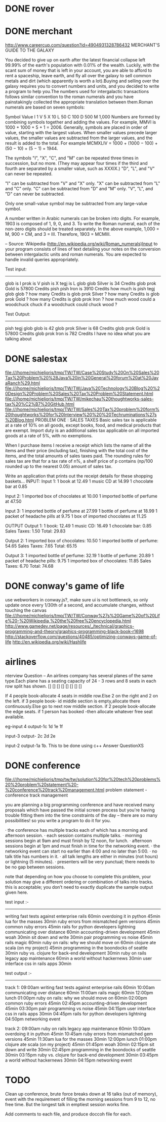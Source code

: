 * DONE rover
* DONE merchant 
  http://www.careercup.com/question?id=4904931328786432
  MERCHANT'S GUIDE TO THE GALAXY 

You decided to give up on earth after the latest financial collapse left 99.99%
of the earth's population with 0.01% of the wealth. Luckily, with the scant sum
of money that is left in your account, you are able to afford to rent a
spaceship, leave earth, and fly all over the galaxy to sell common metals and
dirt (which apparently is worth a lot).Buying and selling over the galaxy
requires you to convert numbers and units, and you decided to write a program to
help you.The numbers used for intergalactic transactions follows similar
convention to the roman numerals and you have painstakingly collected the
appropriate translation between them.Roman numerals are based on seven symbols:

Symbol	Value 
I	1 
V	5 
X	10 
L	50 
C	100 
D	500 
M	1,000 
Numbers are formed by combining symbols together and adding the values. For
example, MMVI is 1000 + 1000 + 5 + 1 = 2006. Generally, symbols are placed in
order of value, starting with the largest values. When smaller values precede
larger values, the smaller values are subtracted from the larger values, and the
result is added to the total. For example MCMXLIV = 1000 + (1000 − 100) + (50
− 10) + (5 − 1) = 1944. 

The symbols "I", "X", "C", and "M" can be repeated three times in succession,
but no more. (They may appear four times if the third and fourth are separated
by a smaller value, such as XXXIX.) "D", "L", and "V" can never be repeated. 

"I" can be subtracted from "V" and "X" only. "X" can be subtracted from "L" and
"C" only. "C" can be subtracted from "D" and "M" only. "V", "L", and "D" can
never be subtracted. 

Only one small-value symbol may be subtracted from any large-value symbol. 

A number written in Arabic numerals can be broken into digits. For example, 1903
is composed of 1, 9, 0, and 3. To write the Roman numeral, each of the non-zero
digits should be treated separately. In the above example, 1,000 = M, 900 = CM,
and 3 = III. Therefore, 1903 = MCMIII. 

-- Source: Wikipedia (http://en.wikipedia.org/wiki/Roman_numerals)Input to your
program consists of lines of text detailing your notes on the conversion between
intergalactic units and roman numerals. You are expected to handle invalid
queries appropriately. 


Test input: 
------------- 
glob is I 
prok is V 
pish is X 
tegj is L 
glob glob Silver is 34 Credits 
glob prok Gold is 57800 Credits 
pish pish Iron is 3910 Credits 
how much is pish tegj glob glob ? 
how many Credits is glob prok Silver ? 
how many Credits is glob prok Gold ? 
how many Credits is glob prok Iron ? 
how much wood could a woodchuck chuck if a woodchuck could chuck wood ? 

Test Output: 
--------------- 
pish tegj glob glob is 42 
glob prok Silver is 68 Credits 
glob prok Gold is 57800 Credits 
glob prok Iron is 782 Credits 
I have no idea what you are talking about
  
* DONE salestax 
  file:///home/michieljoris/tmp/TW/TW/Case%20Study%20On%20Sales%20Tax%20Problem%20%28Java%20in%20General%20forum%20at%20JavaRanch%29.html
  file:///home/michieljoris/tmp/TW/TW/Java%20Technology%20Blog%20%20Design%20Problem%20Sales%20Tax%20Problem%20Statement.html
  file:///home/michieljoris/tmp/TW/TW/mikechau%20thoughtworks-sales-tax%20%C2%B7%20GitHub.html
  file:///home/michieljoris/tmp/TW/TW/Sales%20Tax%20problem%20form%20thoughtworks%20for%20Interview%20%20%20Techruminations%27s%20Blog.html
  PROBLEM ONE : SALES TAXES
Basic sales tax is applicable at a rate of 10% on all goods, except books, food,
and medical products that are exempt. Import duty is an additional sales tax
applicable on all imported goods at a rate of 5%, with no exemptions.

When I purchase items I receive a receipt which lists the name of all the items
and their price (including tax), finishing with the total cost of the items,
and the total amounts of sales taxes paid.  The rounding rules for sales tax are
that for a tax rate of n%, a shelf price of p contains (np/100 rounded up to
the nearest 0.05) amount of sales tax.

Write an application that prints out the receipt details for these shopping baskets...
INPUT:
Input 1:
1 book at 12.49
1 music CD at 14.99
1 chocolate bar at 0.85

Input 2:
1 imported box of chocolates at 10.00
1 imported bottle of perfume at 47.50

Input 3:
1 imported bottle of perfume at 27.99
1 bottle of perfume at 18.99
1 packet of headache pills at 9.75
1 box of imported chocolates at 11.25

OUTPUT
Output 1:
1 book: 12.49
1 music CD: 16.49
1 chocolate bar: 0.85
Sales Taxes: 1.50
Total: 29.83

Output 2:
1 imported box of chocolates: 10.50
1 imported bottle of perfume: 54.65
Sales Taxes: 7.65
Total: 65.15

Output 3:
1 imported bottle of perfume: 32.19
1 bottle of perfume: 20.89
1 packet of headache pills: 9.75
1 imported box of chocolates: 11.85
Sales Taxes: 6.70
Total: 74.68
  
* DONE conway's game of life
  use webworkers in conway.js?,
  make sure ui is not bottleneck, so only update once every 1/30th of a second,
  and accumulate changes, without touching the canvas
   file:///home/michieljoris/tmp/TW/TW/Conway%27s%20Game%20of%20Life%20-%20Wikipedia,%20the%20free%20encyclopedia.html
   http://www.gamedev.net/page/resources/_/technical/graphics-programming-and-theory/graphics-programming-black-book-r1698
   http://stackoverflow.com/questions/40485/optimizing-conways-game-of-life
   http://en.wikipedia.org/wiki/Hashlife
   
* airlines  
  nterview Question – An airlines company has several planes of the same type.Each plane has a seating capacity of 24 - 3 rows and 8 seats in each row split has shown.
[] [] [] [] [] [] [] []

If 4 people book-allocate 4 seats in middle row.Else 2 on the right and 2 on the left.
if 3 people book- id middle section is empty,allocate there continuously.Else go to next row middle section.
if 2 people book-allocate the edge seats.
if 1 person has booked -then allocate whatever free seat available.

eg-input 4
output-1c 1d 1e 1f

input-3
output- 2c 2d 2e

input-2
output-1a 1b.
This to be done using c++   Answer QuestionXS
* DONE conference
  file:///home/michieljoris/tmp/tw/tw/solution%20for%20tech%20problems%20%20problem%20statement%20-%20conference%20track%20management.html
  problem statement - conference track management

you are planning a big programming conference and have received many proposals which have passed the initial screen process but you're having trouble fitting them into the time constraints of the day -- there are so many possibilities! so you write a program to do it for you.

· the conference has multiple tracks each of which has a morning and afternoon session.
· each session contains multiple talks.
· morning sessions begin at 9am and must finish by 12 noon, for lunch.
· afternoon sessions begin at 1pm and must finish in time for the networking event.
· the networking event can start no earlier than 4:00 and no later than 5:00.
· no talk title has numbers in it.
· all talk lengths are either in minutes (not hours) or lightning (5 minutes).
· presenters will be very punctual; there needs to be no gap between sessions.

note that depending on how you choose to complete this problem, your solution may give a different ordering or combination of talks into tracks. this is acceptable; you don’t need to exactly duplicate the sample output given here.

test input :-
------------

writing fast tests against enterprise rails 60min
overdoing it in python 45min
lua for the masses 30min
ruby errors from mismatched gem versions 45min
common ruby errors 45min
rails for python developers lightning
communicating over distance 60min
accounting-driven development 45min
woah 30min
sit down and write 30min
pair programming vs noise 45min
rails magic 60min
ruby on rails: why we should move on 60min
clojure ate scala (on my project) 45min
programming in the boondocks of seattle 30min
ruby vs. clojure for back-end development 30min
ruby on rails legacy app maintenance 60min
a world without hackernews 30min
user interface css in rails apps 30min

test output :-
-------------

track 1:
09:00am writing fast tests against enterprise rails 60min
10:00am communicating over distance 60min
11:00am rails magic 60min
12:00pm lunch
01:00pm ruby on rails: why we should move on 60min
02:00pm common ruby errors 45min
02:45pm accounting-driven development 45min
03:30pm pair programming vs noise 45min
04:15pm user interface css in rails apps 30min
04:45pm rails for python developers lightning
04:50pm networking event

track 2:
09:00am ruby on rails legacy app maintenance 60min
10:00am overdoing it in python 45min
10:45am ruby errors from mismatched gem versions 45min
11:30am lua for the masses 30min
12:00pm lunch
01:00pm clojure ate scala (on my project) 45min
01:45pm woah 30min
02:15pm sit down and write 30min
02:45pm programming in the boondocks of seattle 30min
03:15pm ruby vs. clojure for back-end development 30min
03:45pm a world without hackernews 30min
04:15pm networking event


* TODO
Clean up conference, brute force breaks down at 16 talks (out of memory), event with the
requirement of filling the morning sessions from 9 to 12, no free time.
But the longest talk in emptiest session works fine.

Add comments to each file, and produce doccoh file for each.



